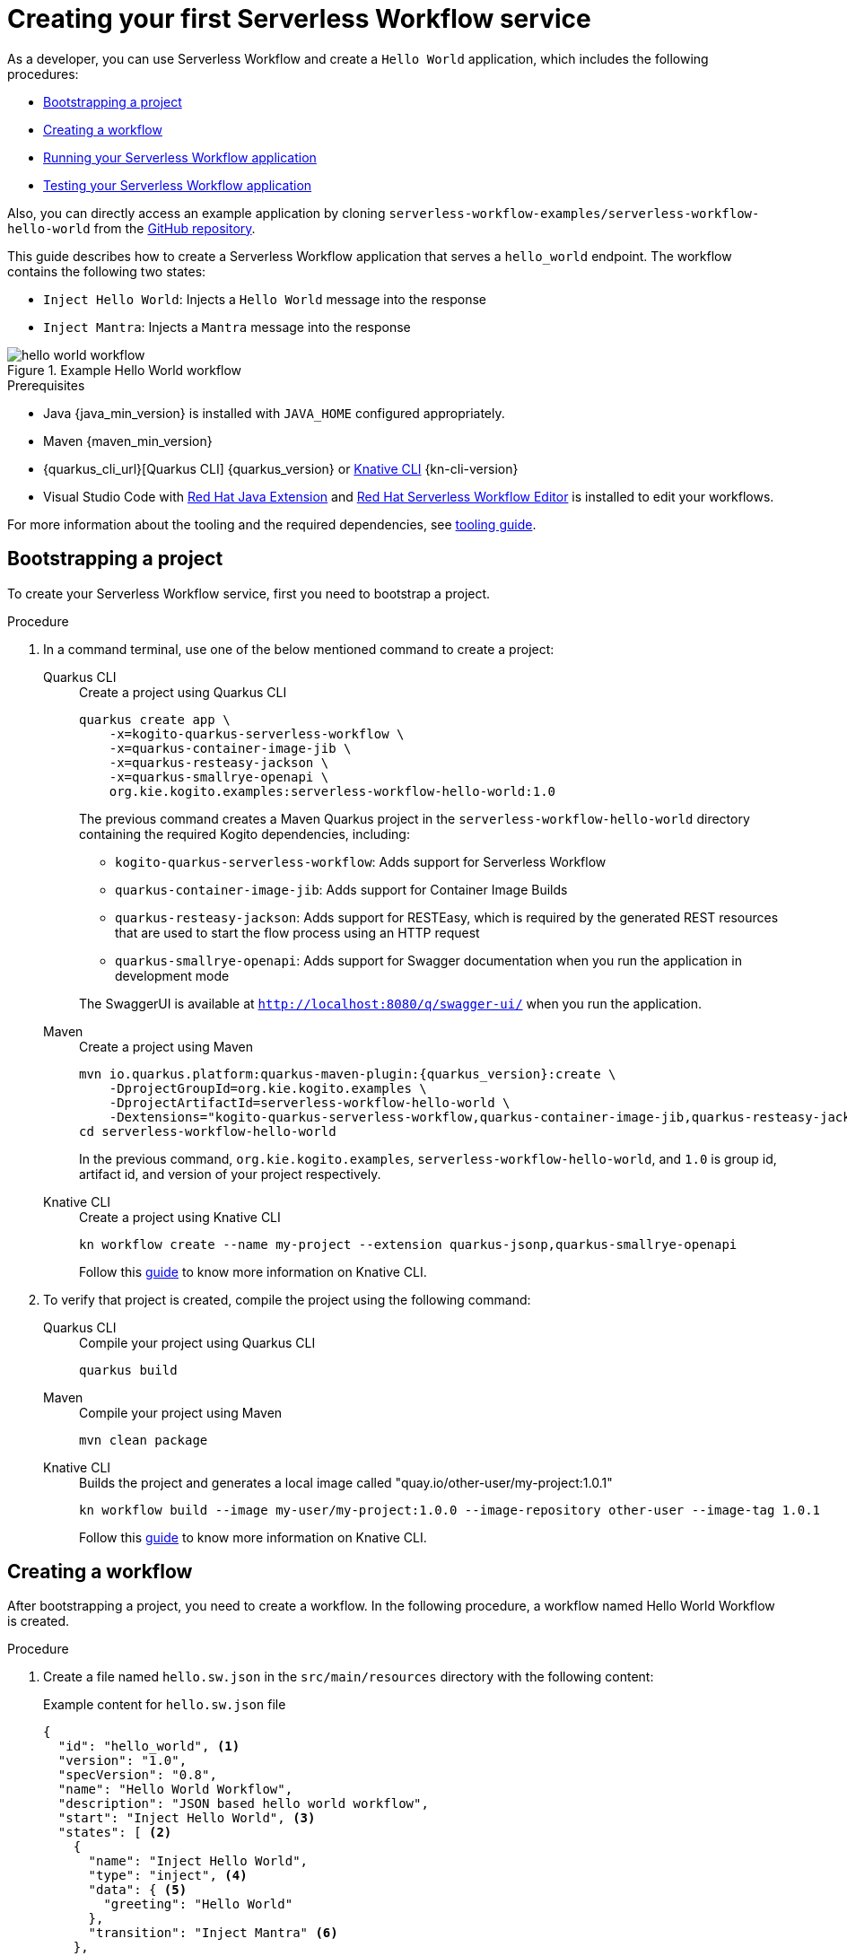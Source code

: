 = Creating your first Serverless Workflow service

As a developer, you can use Serverless Workflow and create a `Hello World` application, which includes the following procedures:

* <<boostrapping-the-project,Bootstrapping a project>>
* <<creating-workflow,Creating a workflow>>
* <<running-application,Running your Serverless Workflow application>>
* <<testing-application,Testing your Serverless Workflow application>>

Also, you can directly access an example application by cloning `serverless-workflow-examples/serverless-workflow-hello-world` from the https://github.com/kiegroup/kogito-examples/tree/main/serverless-workflow-examples/serverless-workflow-hello-world[GitHub repository].

This guide describes how to create a Serverless Workflow application that serves a `hello_world` endpoint. The workflow contains the following two states:

* `Inject Hello World`: Injects a `Hello World` message into the response
* `Inject Mantra`: Injects a `Mantra` message into the response

.Example Hello World workflow
image::getting-started/hello-world-workflow.png[]

.Prerequisites
* Java {java_min_version} is installed with `JAVA_HOME` configured appropriately.
* Maven {maven_min_version}
* {quarkus_cli_url}[Quarkus CLI] {quarkus_version} or xref:tooling/kn-plugin-workflow-overview.adoc[Knative CLI] {kn-cli-version}
* Visual Studio Code with https://marketplace.visualstudio.com/items?itemName=redhat.java[Red Hat Java Extension]
and https://marketplace.visualstudio.com/items?itemName=redhat.vscode-extension-serverless-workflow-editor[Red Hat Serverless Workflow Editor] is installed to edit your workflows.

For more information about the tooling and the required dependencies, see xref:getting-started/getting-familiar-with-our-tooling.adoc[tooling guide].

[[boostrapping-the-project]]
== Bootstrapping a project

To create your Serverless Workflow service, first you need to bootstrap a project.

.Procedure
. In a command terminal, use one of the below mentioned command to create a project:
+
[tabs]
====
Quarkus CLI::
+
--
.Create a project using Quarkus CLI
[source,shell]
----
quarkus create app \
    -x=kogito-quarkus-serverless-workflow \
    -x=quarkus-container-image-jib \
    -x=quarkus-resteasy-jackson \
    -x=quarkus-smallrye-openapi \
    org.kie.kogito.examples:serverless-workflow-hello-world:1.0
----

The previous command creates a Maven Quarkus project in the `serverless-workflow-hello-world` directory containing the required Kogito dependencies, including:

* `kogito-quarkus-serverless-workflow`: Adds support for Serverless Workflow
* `quarkus-container-image-jib`: Adds support for Container Image Builds
* `quarkus-resteasy-jackson`: Adds support for RESTEasy, which is required by the generated REST resources that are used to start the flow process using an HTTP request
* `quarkus-smallrye-openapi`: Adds support for Swagger documentation when you run the application in development mode

The SwaggerUI is available at `http://localhost:8080/q/swagger-ui/` when you run the application.
--
Maven::
+
--
.Create a project using Maven
[source,shell,subs="attributes"]
----
mvn io.quarkus.platform:quarkus-maven-plugin:{quarkus_version}:create \
    -DprojectGroupId=org.kie.kogito.examples \
    -DprojectArtifactId=serverless-workflow-hello-world \
    -Dextensions="kogito-quarkus-serverless-workflow,quarkus-container-image-jib,quarkus-resteasy-jackson,quarkus-smallrye-openapi"
cd serverless-workflow-hello-world
----

In the previous command, `org.kie.kogito.examples`, `serverless-workflow-hello-world`, and `1.0` is group id, artifact id, and version of your project respectively.
--
Knative CLI::
+
--
.Create a project using Knative CLI
[source,shell]
----
kn workflow create --name my-project --extension quarkus-jsonp,quarkus-smallrye-openapi
----

Follow this xref:tooling/kn-plugin-workflow-overview.adoc[guide] to know more information on Knative CLI.
--
====

. To verify that project is created, compile the project using the following command:
+
[tabs]
====
Quarkus CLI::
+
--
.Compile your project using Quarkus CLI
[source,shell]
----
quarkus build
----
--
Maven::
+
--
.Compile your project using Maven
[source,shell]
----
mvn clean package
----
--
Knative CLI::
+
--
.Builds the project and generates a local image called "quay.io/other-user/my-project:1.0.1"
[source,shell]
----
kn workflow build --image my-user/my-project:1.0.0 --image-repository other-user --image-tag 1.0.1
----
Follow this xref:tooling/kn-plugin-workflow-overview.adoc[guide] to know more information on Knative CLI.
--
====

[[creating-workflow]]
== Creating a workflow

After bootstrapping a project, you need to create a workflow. In the following procedure, a workflow named Hello World Workflow is created.

.Procedure
. Create a file named `hello.sw.json` in the `src/main/resources` directory with the following content:
+
--
.Example content for `hello.sw.json` file
[source,json]
----
{
  "id": "hello_world", <1>
  "version": "1.0",
  "specVersion": "0.8",
  "name": "Hello World Workflow",
  "description": "JSON based hello world workflow",
  "start": "Inject Hello World", <3>
  "states": [ <2>
    {
      "name": "Inject Hello World",
      "type": "inject", <4>
      "data": { <5>
        "greeting": "Hello World"
      },
      "transition": "Inject Mantra" <6>
    },
    {
      "name": "Inject Mantra",
      "type": "inject",
      "data": {
        "mantra": "Serverless Workflow is awesome!" <7>
      },
      "end": true <8>
    }
  ]
}
----
In the previous example:

<1> `id` field is the unique identifier of the workflow. Kogito generates the REST endpoints based on this
unique identifier.

<2> `states` defines the states of the workflow. In the Hello World example, the workflow contains two states, such as `Inject Hello World` and `Inject Mantra`.

<3> `start` field defines the state in which the workflow starts.

<4> `type` defines the type of the state. In the previous example, the state is `inject`. The `inject` state can be used to inject static data into state data input.

<5> `data` defines the data that is injected into the state. In the previous example, `greeting` is injected with the `Hello World` value.

<6> `transition` field defines the next state that will be reached after the current state is completed.

<7> Injects a `mantra` with the value `Serverless Workflow is awesome!` into the workflow data.

<8> `end` field defines that the current state is the end of the workflow. When the workflow reaches the end state, the workflow stops and the REST endpoint returns the workflow data, such as:

.Example workflow data
[source,json]
----
{
  "greeting": "Hello World",
  "mantra": "Serverless Workflow is awesome!"
}
----

[NOTE]
====
The workflow definition follows the CNCF Serverless Workflow specification. For more information, see
xref:getting-started/cncf-serverless-workflow-specification-support.adoc[CNCF Serverless Workflow Specification Support].
====
--

[[running-application]]
== Running your Serverless Workflow application

After creating a workflow, you can run your Serverless Workflow application.

.Procedure
. Enter the following command to run your Serverless Workflow application:
+

[tabs]
====
Quarkus CLI::
+
--
.Run your Serverless Workflow application using Quarkus CLI
[source,shell]
----
quarkus dev
----
--
Maven::
+
--
.Run your Serverless Workflow application using Maven
[source,shell]
----
mvn clean quarkus:dev
----
--
Knative CLI::
+
--
.Deploys the project to authenticated cluster
[source,shell]
----
kn workflow deploy
----
Follow this xref:tooling/kn-plugin-workflow-overview.adoc[guide] to know more information on Knative CLI.
--
====
+
.Example response
[source,shell,subs="attributes"]
----
[INFO] ------< org.kie.kogito.examples:serverless-workflow-hello-world >-------
[INFO] Building serverless-workflow-hello-world 1.0
[INFO] --------------------------------[ jar ]---------------------------------
[INFO]
[INFO] --- quarkus-maven-plugin:{quarkus_version}:dev (default-cli) @ serverless-workflow-hello-world ---
[INFO] Invoking org.apache.maven.plugins:maven-resources-plugin:2.6:resources) @ serverless-workflow-hello-world
[INFO] Using 'UTF-8' encoding to copy filtered resources.
[INFO] Copying 3 resources
...more output...
__  ____  __  _____   ___  __ ____  ______
 --/ __ \/ / / / _ | / _ \/ //_/ / / / __/
 -/ /_/ / /_/ / __ |/ , _/ ,< / /_/ /\ \
--\___\_\____/_/ |_/_/|_/_/|_|\____/___/
2022-05-25 14:38:09,741 INFO  [org.kie.kog.add.qua.mes.com.QuarkusKogitoExtensionInitializer] (Quarkus Main Thread) Registered Kogito CloudEvent extension
2022-05-25 14:38:09,840 INFO  [io.quarkus] (Quarkus Main Thread) serverless-workflow-hello-world 1.0 on JVM (powered by Quarkus {quarkus_version}) started in 6.470s. Listening on: http://localhost:8080
2022-05-25 14:38:09,843 INFO  [io.quarkus] (Quarkus Main Thread) Profile dev activated. Live Coding activated.
2022-05-25 14:38:09,843 INFO  [io.quarkus] (Quarkus Main Thread) Installed features: [cache, cdi, jackson-jq, kogito-addon-messaging-extension, kogito-processes, kogito-serverless-workflow, reactive-routes, rest-client, rest-client-jackson, resteasy, resteasy-jackson, smallrye-context-propagation, smallrye-openapi, smallrye-reactive-messaging, smallrye-reactive-messaging-http, swagger-ui, vertx]
2022-05-25 14:38:12,877 INFO  [org.kie.kog.qua.pro.dev.DataIndexInMemoryContainer] (docker-java-stream--938264210) STDOUT: __  ____  __  _____   ___  __ ____  ______
2022-05-25 14:38:12,878 INFO  [org.kie.kog.qua.pro.dev.DataIndexInMemoryContainer] (docker-java-stream--938264210) STDOUT:  --/ __ \/ / / / _ | / _ \/ //_/ / / / __/
2022-05-25 14:38:12,879 INFO  [org.kie.kog.qua.pro.dev.DataIndexInMemoryContainer] (docker-java-stream--938264210) STDOUT:  -/ /_/ / /_/ / __ |/ , _/ ,< / /_/ /\ \
2022-05-25 14:38:12,879 INFO  [org.kie.kog.qua.pro.dev.DataIndexInMemoryContainer] (docker-java-stream--938264210) STDOUT: --\___\_\____/_/ |_/_/|_/_/|_|\____/___/
2022-05-25 14:38:12,879 INFO  [org.kie.kog.qua.pro.dev.DataIndexInMemoryContainer] (docker-java-stream--938264210) STDOUT: 2022-05-25 17:38:09,692 INFO  [io.zon.tes.db.pos.emb.EmbeddedPostgres] (main) Detected a Linux x86_64 system
2022-05-25 14:38:12,880 INFO  [org.kie.kog.qua.pro.dev.DataIndexInMemoryContainer] (docker-java-stream--938264210) STDOUT: 2022-05-25 17:38:09,705 INFO  [io.zon.tes.db.pos.emb.DefaultPostgresBinaryResolver] (main) Detected distribution: 'Red Hat Enterprise Linux'
...more output...
2022-05-25 14:38:12,889 INFO  [org.kie.kog.qua.pro.dev.DataIndexInMemoryContainer] (docker-java-stream--938264210) STDOUT: 2022-05-25 17:38:12,332 INFO  [io.zon.tes.db.pos.emb.EmbeddedPostgres] (postgres:pid(90)) 2022-05-25 17:38:12.332 UTC [99] LOG:  incomplete startup packet
2022-05-25 14:38:12,890 INFO  [org.kie.kog.qua.pro.dev.DataIndexInMemoryContainer] (docker-java-stream--938264210) STDOUT: 2022-05-25 17:38:12,405 INFO  [io.zon.tes.db.pos.emb.EmbeddedPostgres] (main) 5df1ed6e-7a15-4091-bcfb-e293aa293bfe postmaster startup finished in 00:00:00.180
2022-05-25 14:38:12,890 INFO  [org.kie.kog.qua.pro.dev.DataIndexInMemoryContainer] (docker-java-stream--938264210) STDOUT: 2022-05-25 17:38:12,405 INFO  [org.kie.kog.per.inm.pos.run.InmemoryPostgreSQLRecorder] (main) Embedded Postgres started at port "44729" with database "postgres", user "postgres" and password "postgres"
2022-05-25 14:38:12,890 INFO  [org.kie.kog.qua.pro.dev.DataIndexInMemoryContainer] (docker-java-stream--938264210) STDOUT: 2022-05-25 17:38:12,636 WARN  [io.qua.run.con.ConfigRecorder] (main) Build time property cannot be changed at runtime:
2022-05-25 14:38:12,891 INFO  [org.kie.kog.qua.pro.dev.DataIndexInMemoryContainer] (docker-java-stream--938264210) STDOUT:  - quarkus.jib.base-jvm-image is set to 'ba-docker-registry.usersys.redhat.com:5000/fabric8/java-alpine-openjdk11-jre' but it is build time fixed to 'fabric8/java-alpine-openjdk11-jre'. Did you change the property quarkus.jib.base-jvm-image after building the application?
2022-05-25 14:38:13,375 INFO  [org.kie.kog.qua.pro.dev.DataIndexInMemoryContainer] (docker-java-stream--938264210) STDOUT: 2022-05-25 17:38:13,105 INFO  [org.kie.kog.per.pro.ProtobufService] (main) Registering Kogito ProtoBuffer file: kogito-index.proto
2022-05-25 14:38:13,377 INFO  [org.kie.kog.qua.pro.dev.DataIndexInMemoryContainer] (docker-java-stream--938264210) STDOUT: 2022-05-25 17:38:13,132 INFO  [org.kie.kog.per.pro.ProtobufService] (main) Registering Kogito ProtoBuffer file: kogito-types.proto
2022-05-25 14:38:13,378 INFO  [org.kie.kog.qua.pro.dev.DataIndexInMemoryContainer] (docker-java-stream--938264210) STDOUT: 2022-05-25 17:38:13,181 INFO  [io.quarkus] (main) data-index-service-inmemory 1.22.0.Final on JVM (powered by Quarkus 2.9.0.Final) started in 4.691s. Listening on: http://0.0.0.0:8080
2022-05-25 14:38:13,379 INFO  [org.kie.kog.qua.pro.dev.DataIndexInMemoryContainer] (docker-java-stream--938264210) STDOUT: 2022-05-25 17:38:13,182 INFO  [io.quarkus] (main) Profile prod activated.
2022-05-25 14:38:13,380 INFO  [org.kie.kog.qua.pro.dev.DataIndexInMemoryContainer] (docker-java-stream--938264210) STDOUT: 2022-05-25 17:38:13,182 INFO  [io.quarkus] (main) Installed features: [agroal, cdi, hibernate-orm, hibernate-orm-panache, inmemory-postgres, jdbc-postgresql, narayana-jta, oidc, reactive-routes, rest-client-reactive, rest-client-reactive-jackson, security, smallrye-context-propagation, smallrye-graphql-client, smallrye-health, smallrye-metrics, smallrye-reactive-messaging, smallrye-reactive-messaging-http, vertx, vertx-graphql]
----

. Once your Serverless Workflow application is started, you can send a request for the provided endpoint:
+
--
.Example request
[source,shell]
----
curl -X POST -H 'Content-Type:application/json' http://localhost:8080/hello_world
----

.Example response
[source,shell]
----
{"id":"efb59bfa-ad9c-4062-a6d2-2d9184dd4b3d","workflowdata":{"greeting":"Hello World","mantra":"Serverless Workflow is awesome!"}}
----
--

. You can update your workflow with a new `mantra` value without restarting the application.
+
--
.Update your workflow
[source,json]
----
{
  "name": "Inject Mantra",
  "type": "inject",
  "data": {
    "mantra": "Serverless Workflow is amazing!" <1>
  },
  "end": true
}
----
<1> New `mantra` value

.Example request
[source,shell]
----
curl -X POST -H 'Content-Type:application/json' http://localhost:8080/hello_world
----

.Example response
[source,shell]
----
{"id":"efb59bfa-ad9c-4062-a6d2-2d9184dd4b3d","workflowdata":{"greeting":"Hello World","mantra":"Serverless Workflow is amazing!"}}
----

Note that the `mantra` value is updated without restarting the application, because Kogito leverages the Quarkus live coding feature.
--

. To stop the application, press `CTRL+C`.

[[testing-application]]
== Testing your Serverless Workflow application

To test your Serverless Workflow application, you can follow the instructions in the
xref:testing-and-troubleshooting/basic-integration-tests-with-restassured.adoc[Basic Integration Test with RestAssured] guide.

== Additional resources

* xref:getting-started/getting-familiar-with-our-tooling.adoc[Getting Familiar With Our Tooling].
* xref:service-orchestration/orchestration-of-openapi-based-services.adoc[Orchestration of OpenAPI Based Services].
